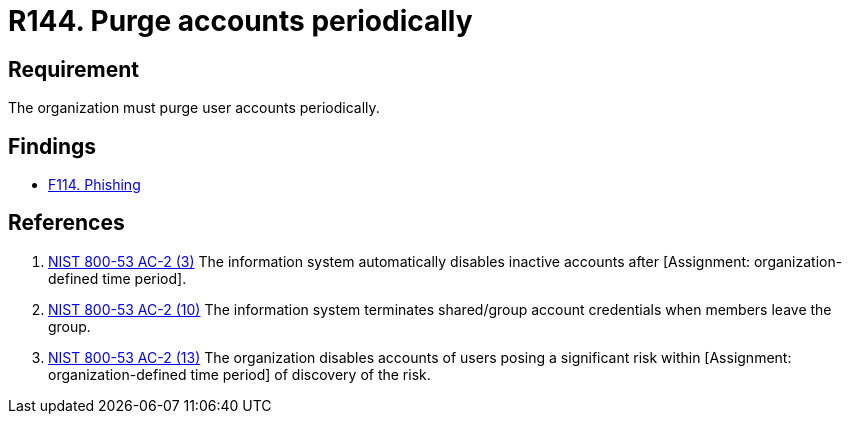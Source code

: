 :slug: rules/144/
:category: credentials
:description: This documents contains the details of the security requirements related to the definition and management of access credentials in the organization. This requirement establishes the importance of purging user accounts periodically in order to avoid information leakages.
:keywords: Requirement, Security, Credentials, User, Account, Purge
:rules: yes

= R144. Purge accounts periodically

== Requirement

The organization must purge user accounts periodically.

== Findings

* [inner]#link:/web/findings/114/[F114. Phishing]#

== References

. [[r1]] link:https://nvd.nist.gov/800-53/Rev4/control/AC-2[NIST 800-53 AC-2 (3)]
The information system automatically disables inactive accounts
after [Assignment: organization-defined time period].


. [[r2]] link:https://nvd.nist.gov/800-53/Rev4/control/AC-2[NIST 800-53 AC-2 (10)]
The information system terminates shared/group account credentials
when members leave the group.

. [[r3]] link:https://nvd.nist.gov/800-53/Rev4/control/AC-2[NIST 800-53 AC-2 (13)]
The organization disables accounts of users posing a significant risk
within [Assignment: organization-defined time period]
of discovery of the risk.
